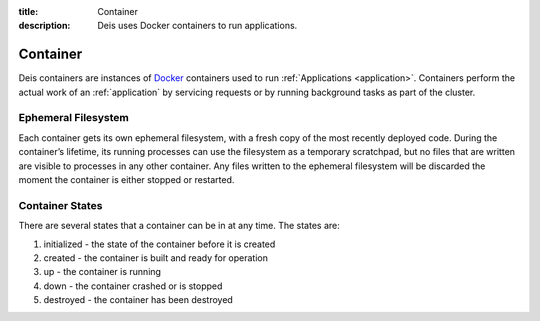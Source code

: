 :title: Container
:description: Deis uses Docker containers to run applications.

.. _container:

Container
=========
Deis containers are instances of `Docker`_ containers used to run
:ref:`Applications <application>`. Containers perform the actual work
of an :ref:`application` by servicing requests or by running background
tasks as part of the cluster.

Ephemeral Filesystem
--------------------

Each container gets its own ephemeral filesystem, with a fresh copy of the most recently
deployed code. During the container’s lifetime, its running processes can use the
filesystem as a temporary scratchpad, but no files that are written are visible to
processes in any other container. Any files written to the ephemeral filesystem will be
discarded the moment the container is either stopped or restarted.

Container States
----------------
There are several states that a container can be in at any time. The
states are:

#. initialized - the state of the container before it is created
#. created - the container is built and ready for operation
#. up - the container is running
#. down - the container crashed or is stopped
#. destroyed - the container has been destroyed


.. _`Docker`: http://docker.io/
